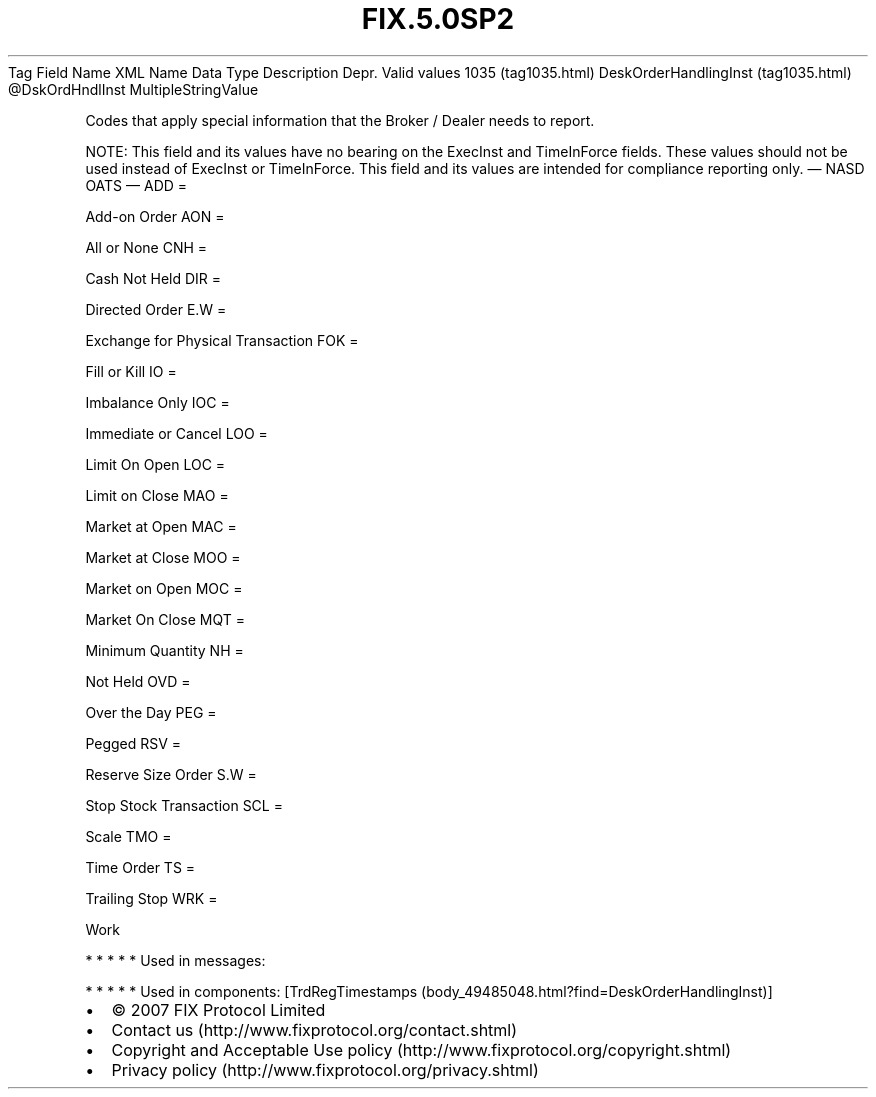 .TH FIX.5.0SP2 "" "" "Tag #1035"
Tag
Field Name
XML Name
Data Type
Description
Depr.
Valid values
1035 (tag1035.html)
DeskOrderHandlingInst (tag1035.html)
\@DskOrdHndlInst
MultipleStringValue
.PP
Codes that apply special information that the Broker / Dealer needs
to report.
.PP
NOTE: This field and its values have no bearing on the ExecInst and
TimeInForce fields. These values should not be used instead of
ExecInst or TimeInForce. This field and its values are intended for
compliance reporting only.
—\ NASD OATS\ —
ADD
=
.PP
Add-on Order
AON
=
.PP
All or None
CNH
=
.PP
Cash Not Held
DIR
=
.PP
Directed Order
E.W
=
.PP
Exchange for Physical Transaction
FOK
=
.PP
Fill or Kill
IO
=
.PP
Imbalance Only
IOC
=
.PP
Immediate or Cancel
LOO
=
.PP
Limit On Open
LOC
=
.PP
Limit on Close
MAO
=
.PP
Market at Open
MAC
=
.PP
Market at Close
MOO
=
.PP
Market on Open
MOC
=
.PP
Market On Close
MQT
=
.PP
Minimum Quantity
NH
=
.PP
Not Held
OVD
=
.PP
Over the Day
PEG
=
.PP
Pegged
RSV
=
.PP
Reserve Size Order
S.W
=
.PP
Stop Stock Transaction
SCL
=
.PP
Scale
TMO
=
.PP
Time Order
TS
=
.PP
Trailing Stop
WRK
=
.PP
Work
.PP
   *   *   *   *   *
Used in messages:
.PP
   *   *   *   *   *
Used in components:
[TrdRegTimestamps (body_49485048.html?find=DeskOrderHandlingInst)]

.PD 0
.P
.PD

.PP
.PP
.IP \[bu] 2
© 2007 FIX Protocol Limited
.IP \[bu] 2
Contact us (http://www.fixprotocol.org/contact.shtml)
.IP \[bu] 2
Copyright and Acceptable Use policy (http://www.fixprotocol.org/copyright.shtml)
.IP \[bu] 2
Privacy policy (http://www.fixprotocol.org/privacy.shtml)
